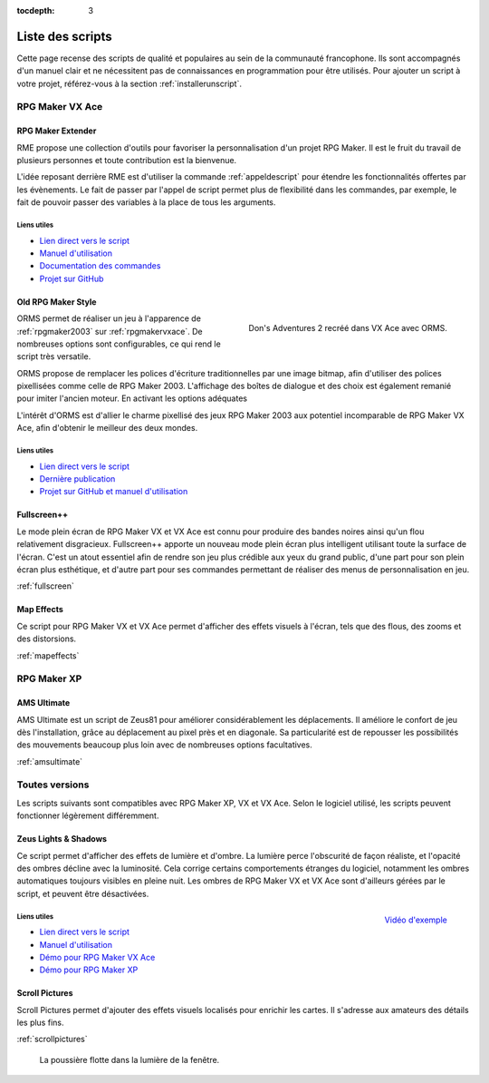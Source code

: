 :tocdepth: 3

.. meta::
   :description: Téléchargez des scripts pour ajouter de nouvelles fonctionnalités à vos jeux RPG Maker, sans savoir programmer. Donnez un souffle nouveau à vos jeux grâce aux scripts RME, Fullscreen++, ORMS, et bien d'autres !

Liste des scripts
=================

Cette page recense des scripts de qualité et populaires au sein de la communauté francophone. Ils sont accompagnés d'un manuel clair et ne nécessitent pas de connaissances en programmation pour être utilisés. Pour ajouter un script à votre projet, référez-vous à la section :ref:`installerunscript`.

RPG Maker VX Ace
________________

.. _rme:

RPG Maker Extender
------------------

RME propose une collection d'outils pour favoriser la personnalisation d'un projet RPG Maker. Il est le fruit du travail de plusieurs personnes et toute contribution est la bienvenue.

L'idée reposant derrière RME est d'utiliser la commande :ref:`appeldescript` pour étendre les fonctionnalités offertes par les évènements. Le fait de passer par l'appel de script permet plus de flexibilité dans les commandes, par exemple, le fait de pouvoir passer des variables à la place de tous les arguments.

Liens utiles
~~~~~~~~~~~~

* `Lien direct vers le script <https://raw.githubusercontent.com/RMEx/RME/master/RME.rb>`__
* `Manuel d'utilisation <https://github.com/RMEx/RME/wiki>`__
* `Documentation des commandes <http://rmex.github.io/RMEDoc/>`__
* `Projet sur GitHub <https://github.com/RMEx/RME>`__

.. _orms:

Old RPG Maker Style
-------------------

.. figure:: https://i.imgur.com/J6EiJzK.png
   :alt: Screenshot de Don's Adventures 2
   :align: right

   Don's Adventures 2 recréé dans VX Ace avec ORMS.

ORMS permet de réaliser un jeu à l'apparence de :ref:`rpgmaker2003` sur :ref:`rpgmakervxace`. De nombreuses options sont configurables, ce qui rend le script très versatile.

ORMS propose de remplacer les polices d'écriture traditionnelles par une image bitmap, afin d'utiliser des polices pixellisées comme celle de RPG Maker 2003. L'affichage des boîtes de dialogue et des choix est également remanié pour imiter l'ancien moteur. En activant les options adéquates

L'intérêt d'ORMS est d'allier le charme pixellisé des jeux RPG Maker 2003 aux potentiel incomparable de RPG Maker VX Ace, afin d'obtenir le meilleur des deux mondes.

Liens utiles
~~~~~~~~~~~~

* `Lien direct vers le script <https://raw.githubusercontent.com/RMEx/orms/master/orms.rb>`__
* `Dernière publication <https://github.com/RMEx/orms/releases>`__
* `Projet sur GitHub et manuel d'utilisation <https://github.com/RMEx/orms>`__

Fullscreen++
------------

Le mode plein écran de RPG Maker VX et VX Ace est connu pour produire des bandes noires ainsi qu'un flou relativement disgracieux. Fullscreen++ apporte un nouveau mode plein écran plus intelligent utilisant toute la surface de l'écran. C'est un atout essentiel afin de rendre son jeu plus crédible aux yeux du grand public, d'une part pour son plein écran plus esthétique, et d'autre part pour ses commandes permettant de réaliser des menus de personnalisation en jeu.

:ref:`fullscreen`

Map Effects
-----------

Ce script pour RPG Maker VX et VX Ace permet d'afficher des effets visuels à l'écran, tels que des flous, des zooms et des distorsions.

:ref:`mapeffects`

RPG Maker XP
____________

AMS Ultimate
------------

AMS Ultimate est un script de Zeus81 pour améliorer considérablement les déplacements. Il améliore le confort de jeu dès l'installation, grâce au déplacement au pixel près et en diagonale. Sa particularité est de repousser les possibilités des mouvements beaucoup plus loin avec de nombreuses options facultatives.

:ref:`amsultimate`

Toutes versions
_______________

Les scripts suivants sont compatibles avec RPG Maker XP, VX et VX Ace. Selon le logiciel utilisé, les scripts peuvent fonctionner légèrement différemment.

.. _lights&shadows:

Zeus Lights & Shadows
---------------------

Ce script permet d'afficher des effets de lumière et d'ombre. La lumière perce l'obscurité de façon réaliste, et l'opacité des ombres décline avec la luminosité. Cela corrige certains comportements étranges du logiciel, notamment les ombres automatiques toujours visibles en pleine nuit. Les ombres de RPG Maker VX et VX Ace sont d'ailleurs gérées par le script, et peuvent être désactivées.

.. figure:: https://i.imgur.com/3QaiMpH.png
   :alt: Eclairages nocturnes dans RPG Maker VX Ace
   :align: right

   `Vidéo d'exemple <https://www.youtube.com/watch?v=qkxx3EIopyI>`__

Liens utiles
~~~~~~~~~~~~

* `Lien direct vers le script <http://pastebin.com/raw/VpHHBuaW>`__
* `Manuel d'utilisation <http://pastebin.com/raw/xfu8yG0q>`__
* `Démo pour RPG Maker VX Ace <https://drive.google.com/open?id=1gtIL1nr-8H7Pw5srVFJtnX6Tx9h1p-1Q>`__
* `Démo pour RPG Maker XP <https://drive.google.com/open?id=1yZrQcq3ocIIdY0sJDdYHGZMuASUw9as1>`__

Scroll Pictures
---------------

Scroll Pictures permet d'ajouter des effets visuels localisés pour enrichir les cartes. Il s'adresse aux amateurs des détails les plus fins.

:ref:`scrollpictures`

.. figure:: http://img85.xooimage.com/files/3/2/3/0-34d49fa.gif
   :alt: Capture d'écran de RPG Maker XP

   La poussière flotte dans la lumière de la fenêtre.
